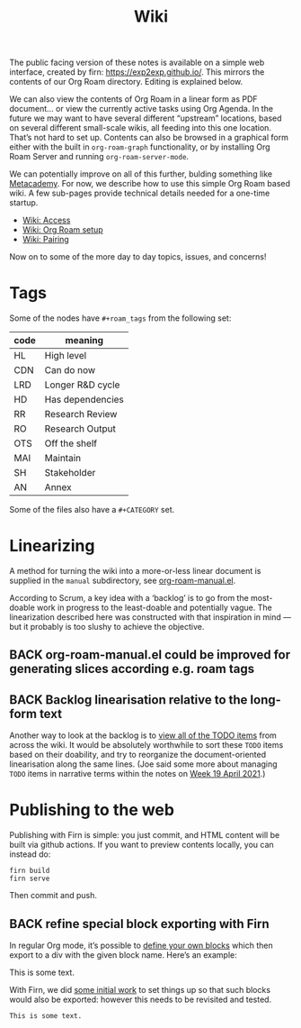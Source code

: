 #+TITLE: Wiki
#+roam_tags: MAI AN
#+CATEGORY: MAI

#+COMMENT: OLD CONTENT:
#+COMMENT: The public facing version of these notes is available on a simple
#+COMMENT: “brain dump” web interface, at https://notes.exploretoexploit.com/posts/.

The public facing version of these notes is available on a simple web
interface, created by firn: [[https://exp2exp.github.io/][https://exp2exp.github.io/]]. This mirrors
the contents of our Org Roam directory.  Editing is explained below.

We can also view the contents of Org Roam in a linear form as PDF
document... or view the currently active tasks using Org Agenda.  In
the future we may want to have several different “upstream” locations,
based on several different small-scale wikis, all feeding into this
one location.  That’s not hard to set up.  Contents can also be
browsed in a graphical form either with the built in =org-roam-graph=
functionality, or by installing Org Roam Server and running
=org-roam-server-mode=.

We can potentially improve on all of this further, bulding something
like [[https://metacademy.org/][Metacademy]].  For now, we describe how to use this simple Org Roam
based wiki.  A few sub-pages provide technical details needed for a
one-time startup.

- [[file:wiki_access.org][Wiki: Access]]
- [[file:wiki_org_roam_setup.org][Wiki: Org Roam setup]]
- [[file:wiki_pairing.org][Wiki: Pairing]]

Now on to some of the more day to day topics, issues, and concerns!

* Tags

Some of the nodes have =#+roam_tags= from the following set:

| *code* | *meaning*          |
|------+------------------|
| HL   | High level       |
| CDN  | Can do now       |
| LRD  | Longer R&D cycle |
| HD   | Has dependencies |
| RR   | Research Review  |
| RO   | Research Output  |
| OTS  | Off the shelf    |
| MAI  | Maintain         |
| SH   | Stakeholder      |
| AN   | Annex            |

Some of the files also have a =#+CATEGORY= set.

* Linearizing

A method for turning the wiki into a more-or-less linear document is
supplied in the =manual= subdirectory, see [[https://github.com/exp2exp/exp2exp.github.io/blob/master/src/manual/org-roam-manual.el][org-roam-manual.el]].

According to Scrum, a key idea with a ‘backlog’ is to go from the
most-doable work in progress to the least-doable and potentially
vague.  The linearization described here was constructed with that
inspiration in mind — but it probably is too slushy to achieve the
objective.

** BACK org-roam-manual.el could be improved for generating slices according e.g. roam tags

** BACK Backlog linearisation relative to the long-form text

Another way to look at the backlog is to [[https://gist.github.com/holtzermann17/1c5b333a905b312f21da66db246159a6#back-hyperreal-enterprises-roadmap][view all of the TODO items]]
from across the wiki.  It would be absolutely worthwhile to sort these
=TODO= items based on their doability, and try to reorganize the
document-oriented linearisation along the same lines.  (Joe said some
more about managing =TODO= items in narrative terms within the notes on
[[file:week_19_april_2021.org][Week 19 April 2021]].)

* Publishing to the web

Publishing with Firn is simple: you just commit, and HTML content will
be built via github actions.  If you want to preview contents locally,
you can instead do:

#+begin_src
firn build
firn serve
#+end_src

Then commit and push.

** BACK refine special block exporting with Firn

In regular Org mode, it’s possible to [[https://superuser.com/questions/726201/how-can-i-apply-easy-formatting-to-org-mode-blocks][define your own blocks]] which
then export to a div with the given block name.  Here’s an example:

#+begin_monoblock
This is some text.
#+end_monoblock

With Firn, we did [[https://github.com/theiceshelf/firn/issues/68][some initial work]] to set things up so that such
blocks would also be exported: however this needs to be revisited and
tested.

#+begin_example
This is some text.
#+end_example
